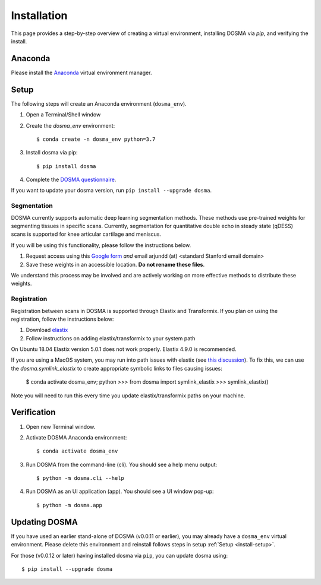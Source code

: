 .. _installation:

Installation
================================================================================

This page provides a step-by-step overview of creating a virtual environment,
installing DOSMA via `pip`, and verifying the install.


Anaconda
--------------------------------------------------------------------------------
Please install the `Anaconda <https://www.anaconda.com/download/>`_ virtual environment manager.


.. _install-setup:

Setup
--------------------------------------------------------------------------------
The following steps will create an Anaconda environment (``dosma_env``).

1. Open a Terminal/Shell window
2. Create the `dosma_env` environment::

    $ conda create -n dosma_env python=3.7

3. Install dosma via pip::

    $ pip install dosma

4. Complete the `DOSMA questionnaire <https://forms.gle/sprthTC2swyt8dDb6>`_.

If you want to update your dosma version, run ``pip install --upgrade dosma``.


Segmentation
############
DOSMA currently supports automatic deep learning segmentation methods. These methods use pre-trained weights for
segmenting tissues in specific scans. Currently, segmentation for quantitative double echo in steady state (qDESS) scans
is supported for knee articular cartilage and meniscus.

If you will be using this functionality, please follow the instructions below.

1. Request access using this `Google form <https://goo.gl/forms/JlxgS3aoUeeUUlVh2>`_
   *and* email arjundd (at) <standard Stanford email domain>

2. Save these weights in an accessible location. **Do not rename these files**.

We understand this process may be involved and are actively working on more effective methods to distribute these
weights.

.. _install-setup-registration:

Registration
############
Registration between scans in DOSMA is supported through Elastix and Transformix. If you plan on using the registration,
follow the instructions below:

1. Download `elastix <https://elastix.lumc.nl/download.php>`_
2. Follow instructions on adding elastix/transformix to your system path

On Ubuntu 18.04 Elastix version 5.0.1 does not work properly. Elastix 4.9.0 is recommended.

If you are using a MacOS system, you may run into path issues with elastix (see
`this discussion <https://github.com/almarklein/pyelastix/issues/9>`_). To fix
this, we can use the `dosma.symlink_elastix` to create
appropriate symbolic links to files causing issues:

    $ conda activate dosma_env; python
    >>> from dosma import symlink_elastix
    >>> symlink_elastix()

Note you will need to run this every time you update elastix/transformix paths
on your machine.

.. _install-verification:

Verification
--------------------------------------------------------------------------------
1. Open new Terminal window.
2. Activate DOSMA Anaconda environment::

    $ conda activate dosma_env

3. Run DOSMA from the command-line (cli). You should see a help menu output::

    $ python -m dosma.cli --help

4. Run DOSMA as an UI application (app). You should see a UI window pop-up::

    $ python -m dosma.app


Updating DOSMA
--------------------------------------------------------------------------------
If you have used an earlier stand-alone of DOSMA (v0.0.11 or earlier), you may
already have a ``dosma_env`` virtual environment. Please delete this environment
and reinstall follows steps in setup :ref:`Setup <install-setup>`.

For those (v0.0.12 or later) having installed dosma via ``pip``, you can update
dosma using::

    $ pip install --upgrade dosma
